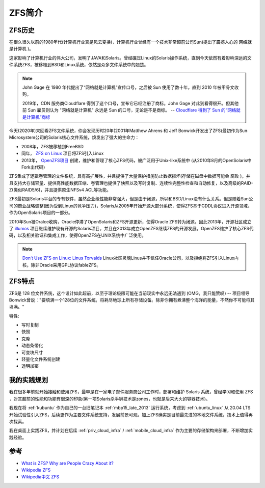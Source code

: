 .. _introduce_zfs:

==============
ZFS简介
==============

ZFS历史
===========

在很久很久以前的1980年代(计算机行业真是风云变换)，计算机行业曾经有一个技术非常超前公司Sun(提出了震撼人心的 ``网络就是计算机`` )。

这家影响了计算机行业的伟大公司，发明了JAVA和Solaris。曾经碾压Linux的Solaris操作系统，直到今天依然有着影响深远的文件系统ZFS，被移植到BSD和Linux系统，依然是众多文件系统中的翘楚。

.. note::

   John Gage 在 1980 年代提出了“网络就是计算机”宣传口号，之后被 Sun 使用了数十年，直到 2010 年被甲骨文收购。

   2019年，CDN 服务商Cloudflare 得到了这个口号，宣布它已经注册了商标。John Gage 对此到看得很开。但其他前 Sun 雇员则认为 "网络就是计算机" 永远是 Sun 的口号，无论是不是商标。  -- `Cloudflare 得到了 Sun 的“网络就是计算机”商标 <https://www.solidot.org/story?sid=61575>`_

今天(2020年)来回看ZFS文件系统，你会发现历时20年(2001年Matthew Ahrens 和 Jeff Bonwick开发出了ZFS)最初作为Sun Microsystem公司的Solaris核心文件系统，焕发出了强大的生命力：

- 2008年，ZFS被移植到FreeBSD
- 同年， `ZFS on Linux <https://zfsonlinux.org/>`_ 项目将ZFS引入Linux
- 2013年， `OpenZFS项目 <http://www.open-zfs.org/wiki/Main_Page>`_ 创建，维护和管理了核心ZFS代码，被广泛用于Unix-like系统中 (从2010年8月的OpenSolaris中Fork出代码)

ZFS集成了逻辑卷管理的文件系统，具有高扩展性，并且提供了大量保护措施防止数据损坏(存储在磁盘中数据可能会 ``腐败`` )，并且支持大存储容量、提供高性能数据压缩、卷管理也提供了快照以及写时复制、连续性完整性检查和自动修复，以及高级的RAID-Z(类似RAID5/6)，并且提供原生NFSv4 ACL等功能。

ZFS最初是Solaris平台的专有软件，虽然企业级性能非常强大，但是由于闭源，所以和BSD/Linux没有什么关系。但是随着Sun公司的商业战略调整(因为受到Linux的竞争压力)，Solaris从2005年开始开源大部分系统，使得ZFS基于CDDL协议进入开源领域，作为OpenSolaris项目的一部分。

2010年Sun被Oralce收购，Oracle停滞了OpenSolaris和ZFS开源更新，使得Oracle ZFS转为闭源。因此2013年，开源社区成立了 `illumos <https://illumos.org>`_ 项目继续维护现有开源的Solaris项目，并且在2013年成立OpenZFS继续ZFS的开源发展。OpenZFS维护了核心ZFS代码，以及相关验证和集成工作，使得OpenZFS在UNIX系统中广泛使用。

.. note::

   `Don’t Use ZFS on Linux: Linus Torvalds <https://itsfoss.com/linus-torvalds-zfs/>`_ Linux社区灵魂Linus并不信任Oracle公司，以及拒绝将ZFS引入Linux内核，除非Oracle采用GPL协议fableZFS。

ZFS特点
==========

ZFS是 128 位文件系统，这个设计如此超前，以至于理论极限可能在当前现实中永远无法遇到 (OMG，我只能赞叹) -- 项目领导Bonwick曾说："要填满一个128位的文件系统，将耗尽地球上所有存储设备。除非你拥有煮沸整个海洋的能量，不然你不可能将其填满。"

特性:

- 写时复制
- 快照
- 克隆
- 动态条带化
- 可变块尺寸
- 轻量化文件系统创建
- 透明加密

我的实践规划
=============

我在很多年前就开始接触和使用ZFS，最早是在一家电子邮件服务商公司工作时，部署和维护 Solaris 系统，曾经学习和使用 ZFS ，对其超前的性能和功能有很深的印象(另一项Solaris杀手锏技术是zones，也就是后来大火的容器技术)。

我现在将 :ref:`kubuntu` 作为自己的一台旧笔记本 :ref:`mbp15_late_2013` 运行系统，考虑到 :ref:`ubuntu_linux` 从 20.04 LTS开始试验性引入ZFS，后续更作为主要文件系统支持，发展前景可观。加上ZFS确实是目前最先进的本地文件系统，技术上值得再次探索。

我在桌面上实践ZFS，并计划在后续 :ref:`priv_cloud_infra` / :ref:`mobile_cloud_infra` 作为主要的存储架构来部署，不断增加实践经验。

参考
=======

- `What is ZFS? Why are People Crazy About it? <https://itsfoss.com/what-is-zfs/>`_
- `Wikipedia ZFS <https://en.wikipedia.org/wiki/ZFS>`_
- `Wikipedia中文 ZFS <https://zh.m.wikipedia.org/zh-hans/ZFS>`_
